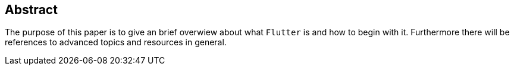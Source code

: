 == Abstract

The purpose of this paper is to give an brief overwiew about what `Flutter` is and how to begin with it.
Furthermore there will be references to advanced topics and resources in general.